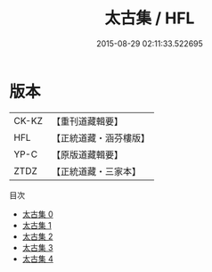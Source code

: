 #+TITLE: 太古集 / HFL

#+DATE: 2015-08-29 02:11:33.522695
* 版本
 |     CK-KZ|【重刊道藏輯要】|
 |       HFL|【正統道藏・涵芬樓版】|
 |      YP-C|【原版道藏輯要】|
 |      ZTDZ|【正統道藏・三家本】|
目次
 - [[file:KR5e0063_000.txt][太古集 0]]
 - [[file:KR5e0063_001.txt][太古集 1]]
 - [[file:KR5e0063_002.txt][太古集 2]]
 - [[file:KR5e0063_003.txt][太古集 3]]
 - [[file:KR5e0063_004.txt][太古集 4]]
